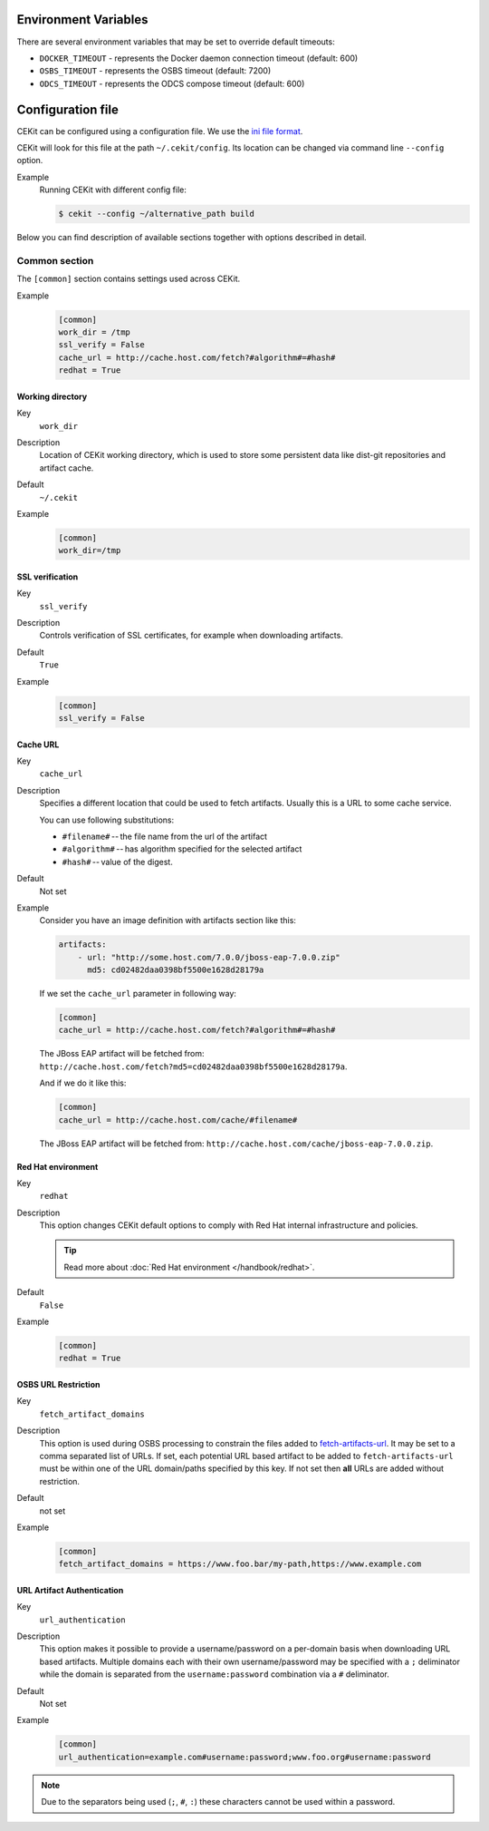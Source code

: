 Environment Variables
======================

There are several environment variables that may be set to override default timeouts:

* ``DOCKER_TIMEOUT`` - represents the Docker daemon connection timeout (default: 600)
* ``OSBS_TIMEOUT`` - represents the OSBS timeout (default: 7200)
* ``ODCS_TIMEOUT`` - represents the ODCS compose timeout (default: 600)


Configuration file
=========================

CEKit can be configured using a configuration file. We use the
`ini file format <https://en.wikipedia.org/wiki/INI_file>`__.

CEKit will look for this file at the path ``~/.cekit/config``. Its location
can be changed via command line ``--config`` option.

Example
    Running CEKit with different config file:

    .. code-block:: bash

        $ cekit --config ~/alternative_path build


Below you can find description of available sections together with options described in detail.

Common section
---------------

The ``[common]`` section contains settings used across CEKit.

Example
    .. code-block:: ini

        [common]
        work_dir = /tmp
        ssl_verify = False
        cache_url = http://cache.host.com/fetch?#algorithm#=#hash#
        redhat = True

Working directory
^^^^^^^^^^^^^^^^^^

Key
    ``work_dir``
Description
    Location of CEKit working directory, which is used to store some persistent data like
    dist-git repositories and artifact cache.
Default
    ``~/.cekit``
Example
    .. code-block:: ini

        [common]
        work_dir=/tmp


SSL verification
^^^^^^^^^^^^^^^^^

Key
    ``ssl_verify``
Description
    Controls verification of SSL certificates, for example when downloading artifacts.
Default
    ``True``
Example
    .. code-block:: ini

        [common]
        ssl_verify = False

Cache URL
^^^^^^^^^^^^^^^^^

Key
    ``cache_url``
Description
    Specifies a different location that could be used to fetch artifacts. Usually this is a URL to some cache service.

    You can use following substitutions:

    * ``#filename#`` -- the file name from the url of the artifact
    * ``#algorithm#`` -- has algorithm specified for the selected artifact
    * ``#hash#`` -- value of the digest.
Default
    Not set
Example
    Consider you have an image definition with artifacts section like this:

    .. code-block:: yaml

        artifacts:
            - url: "http://some.host.com/7.0.0/jboss-eap-7.0.0.zip"
              md5: cd02482daa0398bf5500e1628d28179a

    If we set the ``cache_url`` parameter in following way:

    .. code-block:: ini

        [common]
        cache_url = http://cache.host.com/fetch?#algorithm#=#hash#

    The JBoss EAP artifact will be fetched from: ``http://cache.host.com/fetch?md5=cd02482daa0398bf5500e1628d28179a``.

    And if we do it like this:

    .. code-block:: ini

        [common]
        cache_url = http://cache.host.com/cache/#filename#

    The JBoss EAP artifact will be fetched from: ``http://cache.host.com/cache/jboss-eap-7.0.0.zip``.

Red Hat environment
^^^^^^^^^^^^^^^^^^^^

Key
    ``redhat``
Description
    This option changes CEKit default options to comply with Red Hat internal infrastructure and policies.

    .. tip::
        Read more about :doc:`Red Hat environment </handbook/redhat>`.
Default
    ``False``
Example
    .. code-block:: ini

        [common]
        redhat = True


OSBS URL Restriction
^^^^^^^^^^^^^^^^^^^^

Key
    ``fetch_artifact_domains``
Description
    This option is used during OSBS processing to constrain the files added to `fetch-artifacts-url <https://osbs.readthedocs.io/en/latest/users.html#fetch-artifacts-url-yaml>`_. It may be set to a comma separated list of URLs. If set, each potential URL based artifact to be added to ``fetch-artifacts-url`` must be within one of the URL domain/paths specified by this key. If not set then **all** URLs are added without restriction.

Default
    not set
Example
    .. code-block:: ini

        [common]
        fetch_artifact_domains = https://www.foo.bar/my-path,https://www.example.com

URL Artifact Authentication
^^^^^^^^^^^^^^^^^^^^^^^^^^^

Key
    ``url_authentication``

Description
    This option makes it possible to provide a username/password on a per-domain basis when downloading URL based artifacts. Multiple domains each with their own username/password may be specified with a ``;`` deliminator while the domain is separated from the ``username:password`` combination via a ``#`` deliminator.

Default
    Not set

Example
    .. code-block:: ini

        [common]
        url_authentication=example.com#username:password;www.foo.org#username:password

.. note::
    Due to the separators being used (``;``, ``#``, ``:``) these characters cannot be used within a password.
